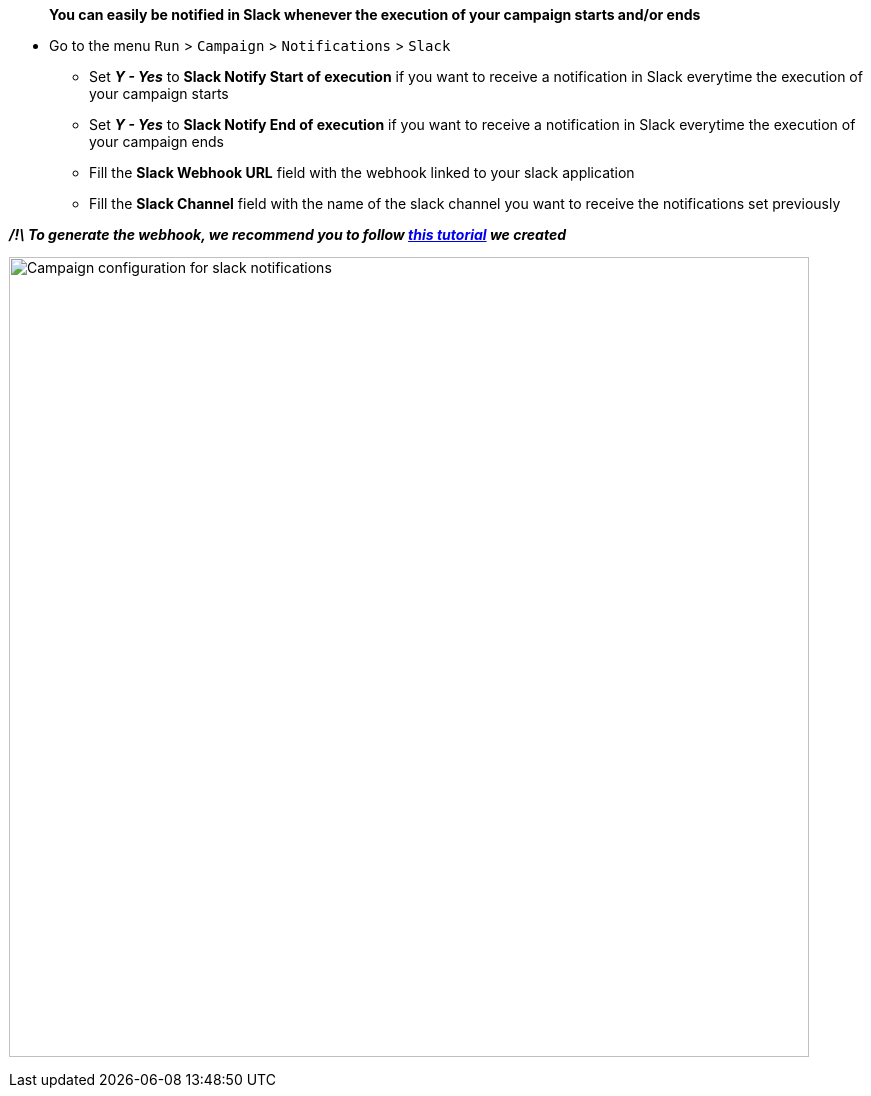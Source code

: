> **You can easily be notified in Slack whenever the execution of your campaign starts and/or ends**

* Go to the menu ```Run``` > ```Campaign``` > ```Notifications``` > ```Slack```
- Set _**Y - Yes**_ to **Slack Notify Start of execution** if you want to receive a notification in Slack everytime the execution of your campaign starts
- Set _**Y - Yes**_ to **Slack Notify End of execution** if you want to receive a notification in Slack everytime the execution of your campaign ends
- Fill the **Slack Webhook URL** field with the webhook linked to your slack application
- Fill the **Slack Channel** field with the name of the slack channel you want to receive the notifications set previously

_**/!\ To generate the webhook, we recommend you to follow https://www.youtube.com/watch?v=meHI6aSu894[this tutorial] we created**_

image:campaign_slack_notifications.png[Campaign configuration for slack notifications,800,800]
